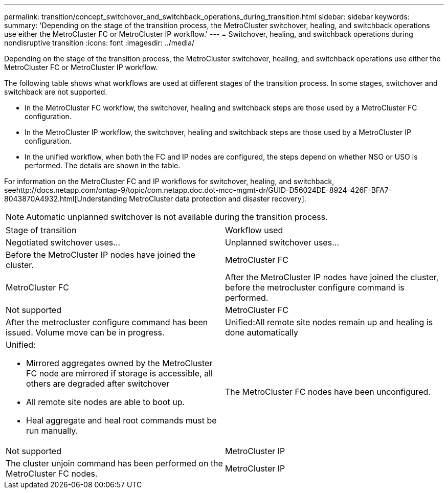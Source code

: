 ---
permalink: transition/concept_switchover_and_switchback_operations_during_transition.html
sidebar: sidebar
keywords: 
summary: 'Depending on the stage of the transition process, the MetroCluster switchover, healing, and switchback operations use either the MetroCluster FC or MetroCluster IP workflow.'
---
= Switchover, healing, and switchback operations during nondisruptive transition
:icons: font
:imagesdir: ../media/

[.lead]
Depending on the stage of the transition process, the MetroCluster switchover, healing, and switchback operations use either the MetroCluster FC or MetroCluster IP workflow.

The following table shows what workflows are used at different stages of the transition process. In some stages, switchover and switchback are not supported.

* In the MetroCluster FC workflow, the switchover, healing and switchback steps are those used by a MetroCluster FC configuration.
* In the MetroCluster IP workflow, the switchover, healing and switchback steps are those used by a MetroCluster IP configuration.
* In the unified workflow, when both the FC and IP nodes are configured, the steps depend on whether NSO or USO is performed. The details are shown in the table.

For information on the MetroCluster FC and IP workflows for switchover, healing, and switchback, seehttp://docs.netapp.com/ontap-9/topic/com.netapp.doc.dot-mcc-mgmt-dr/GUID-D56024DE-8924-426F-BFA7-8043870A4932.html[Understanding MetroCluster data protection and disaster recovery].

NOTE: Automatic unplanned switchover is not available during the transition process.

|===
| Stage of transition| Workflow used
| Negotiated switchover uses...| Unplanned switchover uses...
a|
Before the MetroCluster IP nodes have joined the cluster.
a|
MetroCluster FC
a|
MetroCluster FC
a|
After the MetroCluster IP nodes have joined the cluster, before the metrocluster configure command is performed.
a|
Not supported
a|
MetroCluster FC
a|
After the metrocluster configure command has been issued. Volume move can be in progress.

a|
Unified:All remote site nodes remain up and healing is done automatically

a|
Unified:

* Mirrored aggregates owned by the MetroCluster FC node are mirrored if storage is accessible, all others are degraded after switchover
* All remote site nodes are able to boot up.
* Heal aggregate and heal root commands must be run manually.

a|
The MetroCluster FC nodes have been unconfigured.
a|
Not supported
a|
MetroCluster IP
a|
The cluster unjoin command has been performed on the MetroCluster FC nodes.
a|
MetroCluster IP
a|
MetroCluster IP
|===

